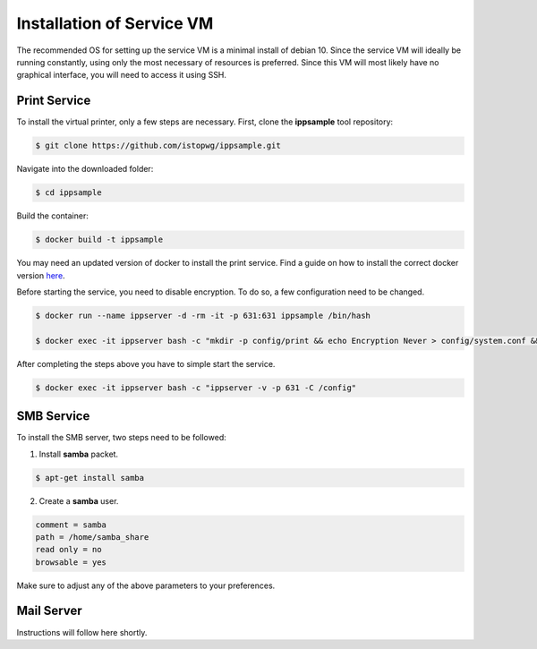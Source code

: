 .. _serviceinstall:

***************************
Installation of Service VM
***************************

The recommended OS for setting up the service VM is a minimal install of debian 10. Since the service VM will ideally be running constantly,
using only the most necessary of resources is preferred. Since this VM will most likely have no graphical interface, you will need to access it
using SSH.




Print Service
...................

To install the virtual printer, only a few steps are necessary. First, clone the **ippsample** tool repository:

.. code-block:: console

    $ git clone https://github.com/istopwg/ippsample.git

Navigate into the downloaded folder:

.. code-block:: console

    $ cd ippsample

Build the container:

.. code-block:: console

    $ docker build -t ippsample


You may need an updated version of docker to install the print service. Find a guide on how to install the correct docker version `here <https://docs.docker.com/engine/install/ubuntu/>`_.

Before starting the service, you need to disable encryption. To do so, a few configuration need to be changed.

.. code-block:: console

    $ docker run --name ippserver -d -rm -it -p 631:631 ippsample /bin/hash

    $ docker exec -it ippserver bash -c "mkdir -p config/print && echo Encryption Never > config/system.conf && touch config/print/name.conf"


After completing the steps above you have to simple start the service.

.. code-block:: console

    $ docker exec -it ippserver bash -c "ippserver -v -p 631 -C /config"


SMB Service
...............

To install the SMB server, two steps need to be followed:

1. Install **samba** packet.

.. code-block:: console

    $ apt-get install samba

2. Create a **samba** user.

.. code-block:: console

    comment = samba
    path = /home/samba_share
    read only = no
    browsable = yes

Make sure to adjust any of the above parameters to your preferences.




Mail Server
................

Instructions will follow here shortly.



.. TODO install instruction service VM including DHCP server








